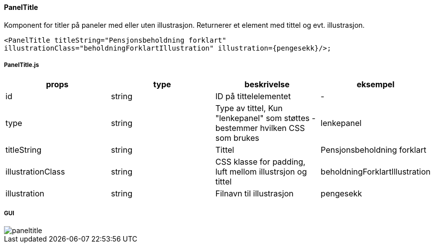 ==== PanelTitle
Komponent for titler på paneler med eller uten illustrasjon. Returnerer et element med tittel og evt. illustrasjon.

`<PanelTitle titleString="Pensjonsbeholdning forklart" illustrationClass="beholdningForklartIllustration" illustration={pengesekk}/>;`

===== PanelTitle.js
|===
| props | type | beskrivelse | eksempel

| id
| string
| ID på tittelelementet
| -

| type
| string
| Type av tittel, Kun "lenkepanel" som støttes - bestemmer hvilken CSS som brukes
| lenkepanel


| titleString
| string
| Tittel
| Pensjonsbeholdning forklart

| illustrationClass
| string
| CSS klasse for padding, luft mellom illustrsjon og tittel
| beholdningForklartIllustration

| illustration
| string
| Filnavn til illustrasjon
| pengesekk


|===

===== GUI
image::paneltitle.png[]

